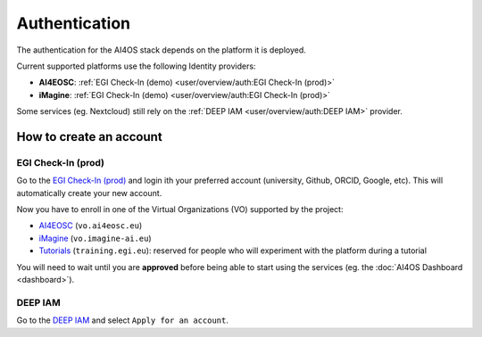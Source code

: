 Authentication
==============

The authentication for the AI4OS stack depends on the platform it is deployed.

Current supported platforms use the following Identity providers:

.. * **AI4EOSC**: :ref:`EGI Check-In (demo)  <user/overview/auth:EGI Check-In (demo)>`
.. * **iMagine**: :ref:`EGI Check-In (demo)  <user/overview/auth:EGI Check-In (demo)>`

* **AI4EOSC**: :ref:`EGI Check-In (demo)  <user/overview/auth:EGI Check-In (prod)>`
* **iMagine**: :ref:`EGI Check-In (demo)  <user/overview/auth:EGI Check-In (prod)>`

Some services (eg. Nextcloud) still rely on the :ref:`DEEP IAM  <user/overview/auth:DEEP IAM>` provider.


How to create an account
------------------------

.. EGI Check-In (demo)
.. ^^^^^^^^^^^^^^^^^^^

.. Go to the `EGI Check-In (demo) <https://aai-demo.egi.eu/>`__ and login ith your
.. preferred account (university, Github, ORCID, Google, etc).
.. This will automatically create your new account.

.. Now you have to enroll in one of the Virtual Organizations (VO) supported by the project:

.. * `AI4EOSC <https://aai-demo.egi.eu/registry/co_petitions/start/coef:179>`__ (``vo.ai4eosc.eu``)
.. * `iMagine <https://aai-demo.egi.eu/registry/co_petitions/start/coef:181>`__ (``vo.imagine-ai.eu``)
.. * `Tutorials <https://aai-demo.egi.eu/registry/co_petitions/start/coef:10>`__ (``training.egi.eu``): reserved for people who will experiment with the platform during a tutorial

.. You will need to wait until you are **approved** before being able to start using the services (eg. the :doc:`AI4OS Dashboard <dashboard>`).

EGI Check-In (prod)
^^^^^^^^^^^^^^^^^^^

Go to the `EGI Check-In (prod) <https://aai.egi.eu/>`__ and login ith your
preferred account (university, Github, ORCID, Google, etc).
This will automatically create your new account.

Now you have to enroll in one of the Virtual Organizations (VO) supported by the project:

* `AI4EOSC <https://aai.egi.eu/registry/co_petitions/start/coef:550>`__ (``vo.ai4eosc.eu``)
* `iMagine <https://aai.egi.eu/registry/co_petitions/start/coef:546>`__ (``vo.imagine-ai.eu``)
* `Tutorials <https://aai.egi.eu/registry/co_petitions/start/coef:10>`__ (``training.egi.eu``): reserved for people who will experiment with the platform during a tutorial

You will need to wait until you are **approved** before being able to start using the services (eg. the :doc:`AI4OS Dashboard <dashboard>`).

DEEP IAM
^^^^^^^^

Go to the `DEEP IAM <https://iam.deep-hybrid-datacloud.eu/login>`__ and select
``Apply for an account``.
